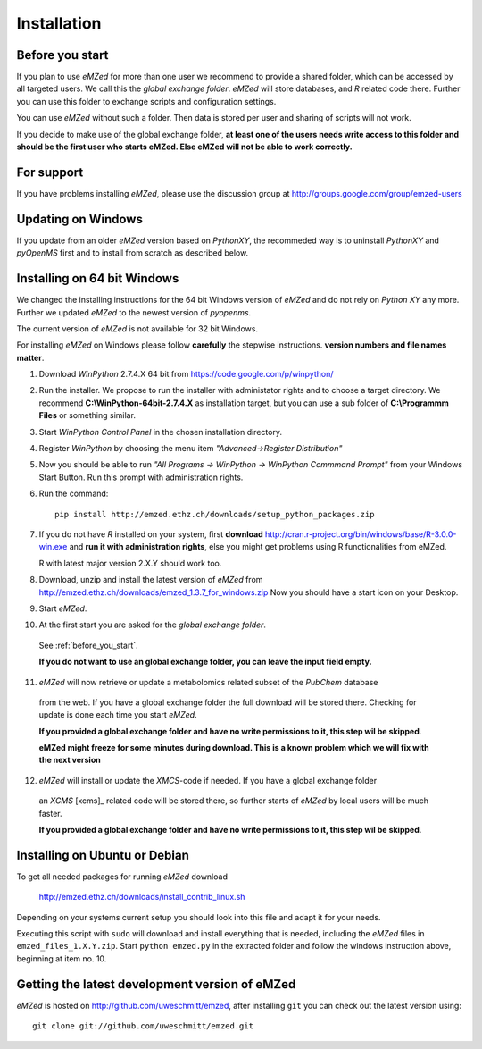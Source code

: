 .. _installation:

Installation
============


.. _before_you_start:

Before you start
~~~~~~~~~~~~~~~~

If you plan to use *eMZed* for more than one user we recommend to provide a
shared folder, which can be accessed by all targeted users. We call this the
*global exchange folder*.  *eMZed* will store databases, and *R* related code
there.  Further you can use this folder to exchange scripts and configuration
settings.

You can use *eMZed* without such a folder. Then data is stored per user and
sharing of scripts will not work.

If you decide to make use of the global exchange folder,
**at least one of the users needs write access to this folder and should be the
first user who starts eMZed. Else eMZed will not be able to work correctly.**

For support
~~~~~~~~~~~

If you have problems installing *eMZed*, please use the discussion group
at http://groups.google.com/group/emzed-users


Updating on Windows
~~~~~~~~~~~~~~~~~~~

If you update from an older *eMZed* version based on *PythonXY*, the
recommeded way is to uninstall *PythonXY* and *pyOpenMS* first and to
install from scratch as described below.

Installing on 64 bit Windows
~~~~~~~~~~~~~~~~~~~~~~~~~~~~

We changed the installing instructions for the 64 bit Windows version of 
*eMZed* and do not rely on *Python XY* any more.
Further we updated *eMZed* to the newest version of *pyopenms*.

The current version of *eMZed* is not available for 32 bit Windows.

For installing *eMZed* on Windows please follow **carefully** the stepwise
instructions. **version numbers and file names matter**.

1. Download *WinPython* 2.7.4.X 64 bit from https://code.google.com/p/winpython/

2. Run the installer. We propose to run the installer with administator rights
   and to choose a target directory. We recommend **C:\\WinPython-64bit-2.7.4.X** 
   as installation target, but you can use a sub folder of **C:\\Programmm Files** 
   or something similar.

3. Start *WinPython Control Panel* in the chosen installation directory.

4. Register *WinPython* by choosing the menu item *"Advanced->Register Distribution"*

5. Now you should be able to run *"All Programs -> WinPython -> WinPython Commmand Prompt"*
   from your Windows Start Button. Run this prompt with administration rights.

6. Run the command::

    pip install http://emzed.ethz.ch/downloads/setup_python_packages.zip

7. If you do not have *R* installed on your system, first **download**
   http://cran.r-project.org/bin/windows/base/R-3.0.0-win.exe
   and **run it with administration rights**, else you might get problems
   using R functionalities from eMZed.

   R with latest major version 2.X.Y should work too.

8. Download, unzip and install the latest version of *eMZed* from 
   http://emzed.ethz.ch/downloads/emzed_1.3.7_for_windows.zip
   Now you should have a start icon on your Desktop.

9. Start *eMZed*.

10. At the first start you are asked for the *global exchange folder*. 
   See :ref:`before_you_start`.

   **If you do not want to use an global exchange folder, you can leave the input field empty.**

11. *eMZed* will now retrieve or update a metabolomics related subset of the *PubChem* database 
   from the web.
   If you have a global exchange folder the full download will be stored there.
   Checking for update is done each time you start *eMZed*.

   **If you provided a global exchange folder and have no write permissions to it, this step wil be skipped**.

   **eMZed might freeze for some minutes during download. This is a known problem
   which we will fix with the next version**


12. *eMZed* will install or update the *XMCS*-code if needed. If you have a global exchange folder
   an *XCMS* [xcms]_ related code will be stored there, so further starts of *eMZed*  by local users
   will be much faster.

   **If you provided a global exchange folder and have no write permissions to it, this step wil be skipped**.


Installing on Ubuntu or Debian
~~~~~~~~~~~~~~~~~~~~~~~~~~~~~~

To get all needed packages for running *eMZed* download

     http://emzed.ethz.ch/downloads/install_contrib_linux.sh

Depending on your systems current setup you should look into this file
and adapt it for your needs.

Executing this script with ``sudo`` will download and install 
everything that is needed, including the *eMZed* files
in ``emzed_files_1.X.Y.zip``.  Start ``python emzed.py`` in the extracted
folder and follow the windows instruction above, beginning at item no. 10.

Getting the latest development version of eMZed
~~~~~~~~~~~~~~~~~~~~~~~~~~~~~~~~~~~~~~~~~~~~~~~

*eMZed* is hosted on http://github.com/uweschmitt/emzed, after installing
``git`` you can check out the latest version using::

    git clone git://github.com/uweschmitt/emzed.git



